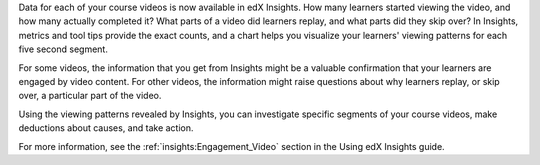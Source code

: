 
Data for each of your course videos is now available in edX Insights. How many
learners started viewing the video, and how many actually completed it? What
parts of a video did learners replay, and what parts did they skip over? In
Insights, metrics and tool tips provide the exact counts, and a chart helps you
visualize your learners' viewing patterns for each five second segment.

.. image:: /Images/insights_completed_video.png
 :width: 800
 :alt: A chart and metrics showing a video with a high completion rate.

For some videos, the information that you get from Insights might be a valuable
confirmation that your learners are engaged by video content. For other videos,
the information might raise questions about why learners replay, or skip over,
a particular part of the video.

.. image:: /Images/insights_replayed_video.png
 :width: 800
 :alt: A chart showing significant increases in the number of replays during
     the 20 seconds in the middle of the video.

Using the viewing patterns revealed by Insights, you can investigate specific
segments of your course videos, make deductions about causes, and take action.

For more information, see the :ref:`insights:Engagement_Video` section in the
Using edX Insights guide.
